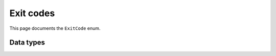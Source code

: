 ==========
Exit codes
==========

This page documents the ``ExitCode`` enum.

----------
Data types
----------

.. doxygenenum:: ExitCode
